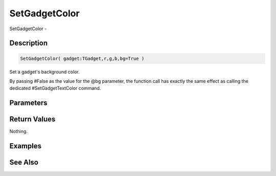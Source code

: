 .. _func_maxgui_setgadgetcolor:

==============
SetGadgetColor
==============

SetGadgetColor - 

Description
===========

.. code-block:: blitzmax

    SetGadgetColor( gadget:TGadget,r,g,b,bg=True )

Set a gadget's background color.

By passing #False as the value for the @bg parameter, the function call has exactly
the same effect as calling the dedicated #SetGadgetTextColor command.

Parameters
==========

Return Values
=============

Nothing.

Examples
========

See Also
========



